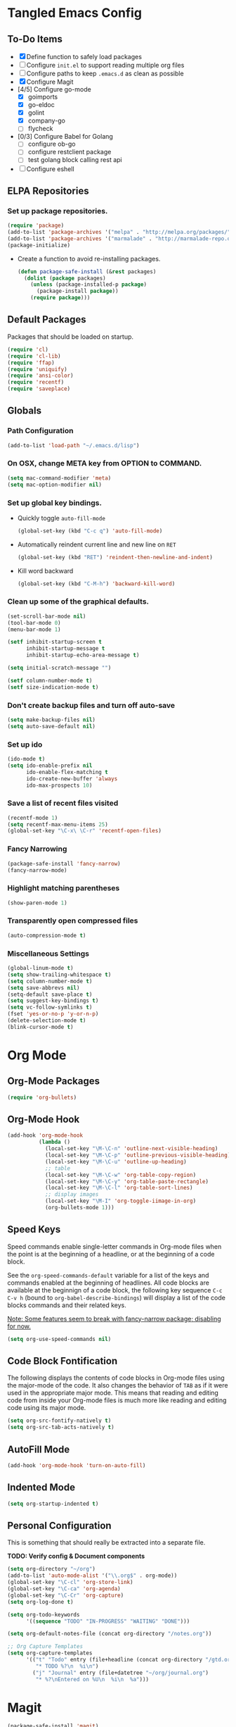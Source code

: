 * Tangled Emacs Config

** To-Do Items
    - [X] Define function to safely load packages
    - [ ] Configure =init.el= to support reading multiple org files
    - [ ] Configure paths to keep =.emacs.d= as clean as possible
    - [X] Configure Magit
    - [4/5] Configure go-mode
      - [X] goimports
      - [X] go-eldoc
      - [X] golint
      - [X] company-go
      - [ ] flycheck
    - [0/3] Configure Babel for Golang
      - [ ] configure ob-go
      - [ ] configure restclient package
      - [ ] test golang block calling rest api
    - [ ] Configure eshell
 
** ELPA Repositories
*** Set up package repositories.
    #+begin_src emacs-lisp
      (require 'package)
      (add-to-list 'package-archives '("melpa" . "http://melpa.org/packages/") t)
      (add-to-list 'package-archives '("marmalade" . "http://marmalade-repo.org/packages/") t)
      (package-initialize)
    #+end_src

    - Create a function to avoid re-installing packages.
      #+BEGIN_SRC emacs-lisp
        (defun package-safe-install (&rest packages)
          (dolist (package packages)
            (unless (package-installed-p package)
              (package-install package))
            (require package)))
      #+END_SRC

** Default Packages 
   Packages that should be loaded on startup.
   #+name: load-on-startup
   #+begin_src emacs-lisp
     (require 'cl)
     (require 'cl-lib)
     (require 'ffap)
     (require 'uniquify)
     (require 'ansi-color)
     (require 'recentf)
     (require 'saveplace)
   #+end_src

** Globals

*** Path Configuration
    #+BEGIN_SRC emacs-lisp
      (add-to-list 'load-path "~/.emacs.d/lisp")
    #+END_SRC

*** On OSX, change META key from OPTION to COMMAND.
    #+BEGIN_SRC emacs-lisp
      (setq mac-command-modifier 'meta)
      (setq mac-option-modifier nil)
    #+END_SRC

*** Set up global key bindings.
    - Quickly toggle =auto-fill-mode=
      #+BEGIN_SRC emacs-lisp
        (global-set-key (kbd "C-c q") 'auto-fill-mode)
      #+END_SRC

    - Automatically reindent current line and new line on =RET=
      #+BEGIN_SRC emacs-lisp
      (global-set-key (kbd "RET") 'reindent-then-newline-and-indent)      
      #+END_SRC

    - Kill word backward
      #+BEGIN_SRC emacs-lisp
        (global-set-key (kbd "C-M-h") 'backward-kill-word)
      #+END_SRC
*** Clean up some of the graphical defaults.
    #+BEGIN_SRC emacs-lisp
      (set-scroll-bar-mode nil)
      (tool-bar-mode 0)
      (menu-bar-mode 1)

      (setf inhibit-startup-screen t
            inhibit-startup-message t
            inhibit-startup-echo-area-message t)

      (setq initial-scratch-message "")

      (setf column-number-mode t)
      (setf size-indication-mode t)
    #+END_SRC

*** Don't create backup files and turn off auto-save
    #+BEGIN_SRC emacs-lisp
      (setq make-backup-files nil)
      (setq auto-save-default nil)
    #+END_SRC

*** Set up ido
    #+BEGIN_SRC emacs-lisp
      (ido-mode t)
      (setq ido-enable-prefix nil
            ido-enable-flex-matching t
            ido-create-new-buffer 'always
            ido-max-prospects 10)
    #+END_SRC

*** Save a list of recent files visited
    #+BEGIN_SRC emacs-lisp
      (recentf-mode 1)
      (setq recentf-max-menu-items 25)
      (global-set-key "\C-x\ \C-r" 'recentf-open-files)
    #+END_SRC

*** Fancy Narrowing
#+BEGIN_SRC emacs-lisp
  (package-safe-install 'fancy-narrow)
  (fancy-narrow-mode)
#+END_SRC

*** Highlight matching parentheses
    #+BEGIN_SRC emacs-lisp
      (show-paren-mode 1)
    #+END_SRC

*** Transparently open compressed files
    #+BEGIN_SRC emacs-lisp
      (auto-compression-mode t)
    #+END_SRC

*** Miscellaneous Settings
    #+BEGIN_SRC emacs-lisp
      (global-linum-mode t)
      (setq show-trailing-whitespace t)
      (setq column-number-mode t)
      (setq save-abbrevs nil)
      (setq-default save-place t)
      (setq suggest-key-bindings t)
      (setq vc-follow-symlinks t)
      (fset 'yes-or-no-p 'y-or-n-p)
      (delete-selection-mode t)
      (blink-cursor-mode t)
    #+END_SRC

* Org Mode

** Org-Mode Packages
   #+BEGIN_SRC emacs-lisp
     (require 'org-bullets)
   #+END_SRC
** Org-Mode Hook
   #+BEGIN_SRC emacs-lisp
     (add-hook 'org-mode-hook
               (lambda ()
                 (local-set-key "\M-\C-n" 'outline-next-visible-heading)
                 (local-set-key "\M-\C-p" 'outline-previous-visible-heading)
                 (local-set-key "\M-\C-u" 'outline-up-heading)
                 ;; table
                 (local-set-key "\M-\C-w" 'org-table-copy-region)
                 (local-set-key "\M-\C-y" 'org-table-paste-rectangle)
                 (local-set-key "\M-\C-l" 'org-table-sort-lines)
                 ;; display images
                 (local-set-key "\M-I" 'org-toggle-iimage-in-org)
                 (org-bullets-mode 1)))
   #+END_SRC

** Speed Keys
   Speed commands enable single-letter commands in Org-mode files when
   the point is at the beginning of a headline, or at the beginning of
   a code block.

   See the =org-speed-commands-default= variable for a list of the
   keys and commands enabled at the beginning of headlines.  All code
   blocks are available at the beginnign of a code block, the
   following key sequence =C-c C-v h= (bound to
   =org-babel-describe-bindings=) will display a list of the code
   blocks commands and their related keys.

   _Note: Some features seem to break with fancy-narrow package;
   disabling for now._

   #+BEGIN_SRC emacs-lisp
     (setq org-use-speed-commands nil)
   #+END_SRC

** Code Block Fontification
   The following displays the contents of code blocks in Org-mode
   files using the major-mode of the code.  It also changes the
   behavior of =TAB= as if it were used in the appropriate major
   mode.  This means that reading and editing code from inside your
   Org-mode files is much more like reading and editing code using its
   major mode.

   #+BEGIN_SRC emacs-lisp
     (setq org-src-fontify-natively t)
     (setq org-src-tab-acts-natively t)
   #+END_SRC
   
** AutoFill Mode
   #+BEGIN_SRC emacs-lisp
     (add-hook 'org-mode-hook 'turn-on-auto-fill)
   #+END_SRC

** Indented Mode
   #+BEGIN_SRC emacs-lisp
     (setq org-startup-indented t)
   #+END_SRC

** Personal Configuration
   This is something that should really be extracted into a separate file.

   *TODO: Verify config & Document components*
   
   #+BEGIN_SRC emacs-lisp
     (setq org-directory "~/org")
     (add-to-list 'auto-mode-alist '("\\.org$" . org-mode))
     (global-set-key "\C-cl" 'org-store-link)
     (global-set-key "\C-ca" 'org-agenda)
     (global-set-key "\C-Cr" 'org-capture)
     (setq org-log-done t)

     (setq org-todo-keywords
           '((sequence "TODO" "IN-PROGRESS" "WAITING" "DONE")))

     (setq org-default-notes-file (concat org-directory "/notes.org"))

     ;; Org Capture Templates
     (setq org-capture-templates
           '(("t" "Todo" entry (file+headline (concat org-directory "/gtd.org") "Tasks")
              "* TODO %?\n  %i\n")
             ("j" "Journal" entry (file+datetree "~/org/journal.org")
              "* %?\nEntered on %U\n  %i\n  %a")))
   #+END_SRC

* Magit
#+BEGIN_SRC emacs-lisp
  (package-safe-install 'magit)
#+END_SRC

** TODO Document use of Magit

** TODO Provide links to useful resources

** TODO Provide alternative link to =magit-gitflow=

* Shell
Set the shell environment to be emacs environment
#+BEGIN_SRC emacs-lisp
  (require 'exec-path-from-shell)
  (when (memq window-system '(mac ns))
    (exec-path-from-shell-initialize))
#+END_SRC

* Go-mode Configuration
Extracted from my previous =.emacs= file.
#+BEGIN_SRC emacs-lisp
   ;; Assumes PATH environment is properly configured

   (setenv "GOPATH" "/Users/dan/code/golang")

   (package-safe-install 'go-mode)
   (add-hook 'before-save-hook 'gofmt-before-save)
   (package-safe-install 'go-eldoc)
   (add-hook 'go-mode-hook 'go-eldoc-setup)

   ;; golint
   (add-to-list 'load-path (concat (getenv "GOPATH")  "/src/github.com/golang/lint/misc/emacs"))
   (package-safe-install 'golint)

   ;; company
   (package-safe-install 'company)   
   (package-safe-install 'company-go)
   (setq company-tooltip-limit 20)   
   (setq company-idle-delay .3)      
   (setq company-echo-delay 0)       
   (setq company-begin-commands '(self-insert-command))

   (add-hook 'go-mode-hook (lambda ()
                             (set (make-local-variable 'company-backends) '(company-go))
                             (company-mode)))

   (setq gofmt-command "goimports")
#+END_SRC
